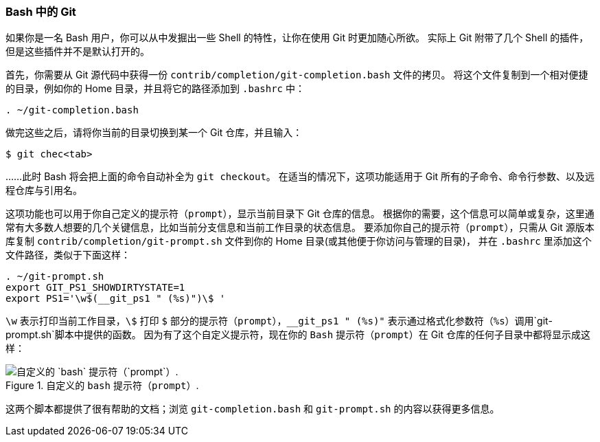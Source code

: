 === Bash 中的 Git

(((bash)))(((tab completion, bash)))(((shell prompts, bash)))
如果你是一名 Bash 用户，你可以从中发掘出一些 Shell 的特性，让你在使用 Git 时更加随心所欲。
实际上 Git 附带了几个 Shell 的插件，但是这些插件并不是默认打开的。

首先，你需要从 Git 源代码中获得一份 `contrib/completion/git-completion.bash` 文件的拷贝。
将这个文件复制到一个相对便捷的目录，例如你的 Home 目录，并且将它的路径添加到 `.bashrc` 中：

[source,console]
-----
. ~/git-completion.bash
-----

做完这些之后，请将你当前的目录切换到某一个 Git 仓库，并且输入：

[source,console]
----
$ git chec<tab>
----

……此时 Bash 将会把上面的命令自动补全为 `git checkout`。
在适当的情况下，这项功能适用于 Git 所有的子命令、命令行参数、以及远程仓库与引用名。

这项功能也可以用于你自己定义的提示符（`prompt`），显示当前目录下 Git 仓库的信息。
根据你的需要，这个信息可以简单或复杂，这里通常有大多数人想要的几个关键信息，比如当前分支信息和当前工作目录的状态信息。
要添加你自己的提示符（`prompt`），只需从 Git 源版本库复制 `contrib/completion/git-prompt.sh` 文件到你的 Home 目录(或其他便于你访问与管理的目录)， 并在 `.bashrc` 里添加这个文件路径，类似于下面这样：

[source,console]
-----
. ~/git-prompt.sh
export GIT_PS1_SHOWDIRTYSTATE=1
export PS1='\w$(__git_ps1 " (%s)")\$ '
-----

`\w` 表示打印当前工作目录，`\$` 打印 `$` 部分的提示符（`prompt`），`__git_ps1 " (%s)"` 表示通过格式化参数符（`%s`）调用`git-prompt.sh`脚本中提供的函数。
因为有了这个自定义提示符，现在你的 `Bash` 提示符（`prompt`）在 Git 仓库的任何子目录中都将显示成这样：

.自定义的 `bash` 提示符（`prompt`）.
image::../images/git-bash.png[自定义的 `bash` 提示符（`prompt`）.]

这两个脚本都提供了很有帮助的文档；浏览 `git-completion.bash` 和 `git-prompt.sh` 的内容以获得更多信息。

